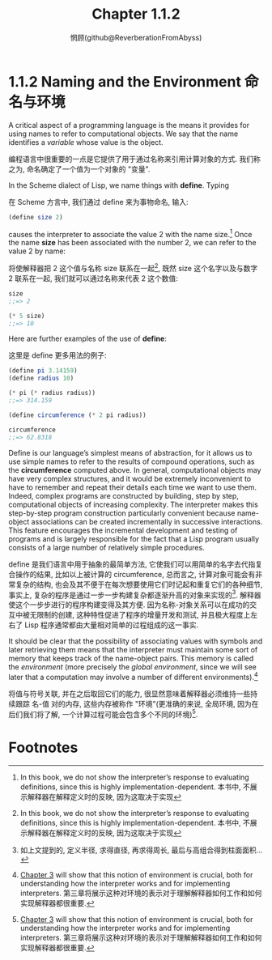 #+title: Chapter 1.1.2
#+author: 惘顾(github@ReverberationFromAbyss)

* 1.1.2 Naming and the Environment 命名与环境

A critical aspect of a programming language is the means it provides for using names to refer to computational objects. We say that the name identifies a /variable/ whose value is the object.

编程语言中很重要的一点是它提供了用于通过名称来引用计算对象的方式. 我们称之为, 命名确定了一个值为一个对象的 "变量".

In the Scheme dialect of Lisp, we name things with *define*. Typing

在 Scheme 方言中, 我们通过 define 来为事物命名, 输入:

#+begin_src scheme
(define size 2)
#+end_src

causes the interpreter to associate the value 2 with the name size.[fn:1] Once the name *size* has been associated with the number 2, we can refer to the value 2 by name:

将使解释器把 2 这个值与名称 size 联系在一起[fn:1], 既然 size 这个名字以及与数字 2 联系在一起, 我们就可以通过名称来代表 2 这个数值:

#+begin_src scheme
size
;;=> 2

(* 5 size)
;;=> 10
#+end_src

Here are further examples of the use of *define*:

这里是 define 更多用法的例子:

#+begin_src scheme
(define pi 3.14159)
(define radius 10)

(* pi (* radius radius))
;;=> 314.159

(define circumference (* 2 pi radius))

circumference
;;=> 62.8318
#+end_src

Define is our language’s simplest means of abstraction, for it allows us to use simple names to refer to the results of compound operations, such as the *circumference* computed above. In general, computational objects may have very complex structures, and it would be extremely inconvenient to have to remember and repeat their details each time we want to use them. Indeed, complex programs are constructed by building, step by step, computational objects of increasing complexity. The interpreter makes this step-by-step program construction particularly convenient because name-object associations can be created incrementally in successive interactions. This feature encourages the incremental development and testing of programs and is largely responsible for the fact that a Lisp program usually consists of a large number of relatively simple procedures.

define 是我们语言中用于抽象的最简单方法, 它使我们可以用简单的名字去代指复合操作的结果, 比如以上被计算的 circumference, 总而言之, 计算对象可能会有非常复杂的结构, 也会及其不便于在每次想要使用它们时记起和重复它们的各种细节, 事实上, 复杂的程序是通过一步一步构建复杂都逐渐升高的对象来实现的[fn:2]. 解释器使这个一步步进行的程序构建变得及其方便. 因为名称-对象关系可以在成功的交互中被无限制的创建, 这种特性促进了程序的增量开发和测试, 并且极大程度上左右了 Lisp 程序通常都由大量相对简单的过程组成的这一事实.

It should be clear that the possibility of associating values with symbols and later retrieving them means that the interpreter must maintain some sort of memory that keeps track of the name-object pairs. This memory is called the /environment/ (more precisely the /global environment/, since we will see later that a computation may involve a number of different environments).[fn:3]

将值与符号关联, 并在之后取回它们的能力, 很显然意味着解释器必须维持一些持续跟踪 名-值 对的内存, 这些内存被称作 "环境"(更准确的来说, 全局环境, 因为在后们我们将了解, 一个计算过程可能会包含多个不同的环境)[fn:3].

* Footnotes

[fn:3] [[file:Chapter3.org][Chapter 3]] will show that this notion of environment is crucial, both for understanding how the interpreter works and for implementing interpreters.
第三章将展示这种对环境的表示对于理解解释器如何工作和如何实现解释器都很重要.

[fn:2] 如上文提到的, 定义半径, 求得直径, 再求得周长, 最后与高组合得到柱面面积...

[fn:1] In this book, we do not show the interpreter’s response to evaluating definitions, since this is highly implementation-dependent.
本书中, 不展示解释器在解释定义时的反映, 因为这取决于实现
